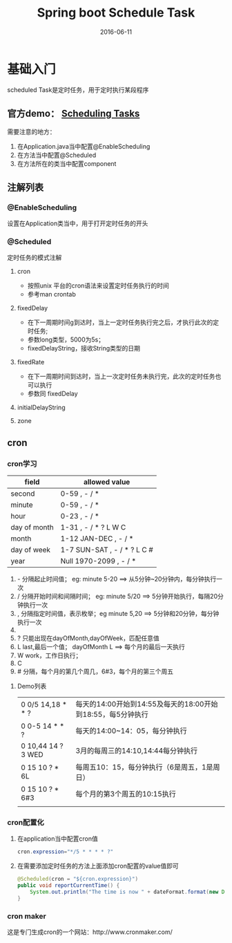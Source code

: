 #+STARTUP: showall
#+OPTIONS: toc:nil
#+OPTIONS: num:nil
#+OPTIONS: html-postamble:nil
#+LANGUAGE: zh-CN
#+OPTIONS:   ^:{}
#+TITLE: Spring boot Schedule Task 
#+TAGS: java Spring
#+DATE: 2016-06-11

*  基础入门
scheduled Task是定时任务，用于定时执行某段程序
** 官方demo： [[https://spring.io/guides/gs/scheduling-tasks/][Scheduling Tasks]]  
需要注意的地方：
1. 在Application.java当中配置@EnableScheduling
2. 在方法当中配置@Scheduled
3. 在方法所在的类当中配置component
** 注解列表
*** @EnableScheduling
设置在Application类当中，用于打开定时任务的开头
*** @Scheduled
定时任务的模式注解
**** cron
- 按照unix 平台的cron语法来设置定时任务执行的时间
- 参考man crontab
**** fixedDelay
 - 在下一周期时间g到达时，当上一定时任务执行完之后，才执行此次的定时任务;
 - 参数long类型，5000为5s；
 - fixedDelayString，接收String类型的日期
**** fixedRate
- 在下一周期时间到达时，当上一次定时任务未执行完，此次的定时任务也可以执行
- 参数同 fixedDelay
**** initialDelayString
**** zone
** cron
*** cron学习

| field        | allowed value               |
|--------------+-----------------------------|
| second       | 0-59 , - / *                |
| minute       | 0-59 , - / *                |
| hour         | 0-23 , - / *                |
| day of month | 1-31 , - / * ? L W C        |
| month        | 1-12 JAN-DEC , - / *        |
| day of week  | 1-7 SUN-SAT , - / * ? L C # |
| year         | Null 1970-2099 , - / *      |

1. - 分隔起止时间值； eg: minute 5-20 ==> 从5分钟~20分钟内，每分钟执行一次
2. / 分隔开始时间和间隔时间； eg: minute 5/20  ==> 5分钟开始执行，每隔20分钟执行一次
3. , 分隔指定时间值，表示枚举；eg minute 5,20  ==> 5分钟和20分钟，每分钟执行一次
4. * 表示通配符； eg minute * ==> 表示每分钟都执行
5. ? 只能出现在dayOfMonth,dayOfWeek，匹配任意值
6. L last,最后一个值； dayOfMonth L ==> 每个月的最后一天执行
7. W work，工作日执行；
8. C
9. # 分隔，每个月的第几个周几，6#3，每个月的第三个周五

****  Demo列表 
|--------------------+-------------------------------------------------------------|
| 0 0/5 14,18 * * ?  | 每天的14:00开始到14:55及每天的18:00开始到18:55，每5分钟执行 |
| 0 0-5 14 * * ?     | 每天的14:00~14：05，每分钟执行                              |
| 0 10,44 14 ? 3 WED | 3月的每周三的14:10,14:44每分钟执行                          |
| 0 15 10 ? * 6L     | 每周五10：15，每分钟执行（6是周五，1是周日）                |
| 0 15 10 ? * 6#3    | 每个月的第3个周五的10:15执行                                |
|                    |                                                             |
*** cron配置化
**** 在application当中配置cron值
#+BEGIN_SRC java
cron.expression="*/5 * * * * ?" 
#+END_SRC
**** 在需要添加定时任务的方法上面添加cron配置的value值即可
#+BEGIN_SRC java
    @Scheduled(cron = "${cron.expression}")
    public void reportCurrentTime() {
        System.out.println("The time is now " + dateFormat.format(new Date()));
    }
#+END_SRC
***  cron maker
 这是专门生成cron的一个网站：http://www.cronmaker.com/

